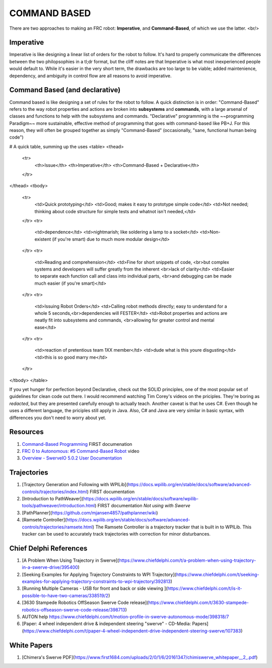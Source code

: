 ====
COMMAND BASED
====

There are two approaches to making an FRC robot: **Imperative**, and **Command-Based**, of which we use the latter.
<br/>

Imperative
----
Imperative is like designing a linear list of orders for the robot to follow.
It's hard to properly communicate the differences between the two philopsophies in a tl;dr format, but the cliff notes are that Imperative is what most inexperienced people would default to. While it's easier in the very short term, the drawbacks are too large to be viable; added maintenience, dependency, and ambiguity in control flow are all reasons to avoid imperative.

Command Based (and declarative)
----
Command based is like designing a set of rules for the robot to follow.
A quick distinction is in order:
"Command-Based" refers to the way robot properties and actions are broken into **subsystems** and **commands**, with a large arsenal of classes and functions to help with the subsystems and commands. "Declarative" programming is the ~~programming Paradigm~~ more sustainable, effective method of programming that goes with command-based like PB+J. For this reason, they will often be grouped together as simply "Command-Based" (occasionally, "sane, functional human being code") 

# A quick table, summing up the uses
<table>
<thead>
  <tr>
    <th>Issue</th>
    <th>Imperative</th>
    <th>Command-Based + Declarative</th>
  </tr>
</thead>
<tbody>
  <tr>
    <td>Quick prototyping</td>
    <td>Good; makes it easy to prototype simple code</td>
    <td>Not needed; thinking about code structure for simple tests and whatnot isn't needed,</td>
  </tr>
  <tr>
    <td>dependence</td>
    <td>nightmarish; like soldering a lamp to a socket</td>
    <td>Non-existent (if you're smart) due to much more modular design</td>
  </tr>
  <tr>
    <td>Reading and comprehension</td>
    <td>Fine for short snippets of code, <br>but complex systems and developers will suffer greatly from the inherent <br>lack of clarity</td>
    <td>Easier to separate each function call and class into individual parts, <br>and debugging can be made much easier (if you're smart)</td>
  </tr>
  <tr>
    <td>Issuing Robot Orders</td>
    <td>Calling robot methods directly; easy to understand for a whole 5 seconds,<br>dependencies will FESTER</td>
    <td>Robot properties and actions are neatly fit into subsystems and commands, <br>allowing for greater control and mental ease</td>
  </tr>
  <tr>
    <td>reaction of pretentious team 1XX member</td>
    <td>dude what is this youre disgusting</td>
    <td>this is so good marry me</td>
  </tr>
</tbody>
</table>

If you yet hunger for perfection beyond Declarative, check out the SOLID principles, one of the most popular set of guidelines for clean code out there. I would recommend watching Tim Corey's videos on the priciples. They're boring as *redacted*, but they are presented carefully enough to actually teach. Another caveat is that he uses C#. Even though he uses a different language, the priciples still apply in Java. Also, C# and Java are very similar in basic syntax, with differences you don't need to worry about yet. 

Resources
----
1. `Command-Based Programming <https://docs.wpilib.org/en/stable/docs/software/commandbased/index.html>`_ FIRST documenation
2. `FRC 0 to Autonomous: #5 Command-Based Robot <https://youtu.be/VoxeXqy1bdQ>`_ video
3. `Overview - SwerveIO 5.0.2 User Documentation <https://javadoc.bancino.net/SwerveIO/latest/>`_

Trajectories
----
1. [Trajectory Generation and Following with WPILib](https://docs.wpilib.org/en/stable/docs/software/advanced-controls/trajectories/index.html) FIRST documentation
2. [Introduction to PathWeaver](https://docs.wpilib.org/en/stable/docs/software/wpilib-tools/pathweaver/introduction.html) FIRST documentation *Not using with Swerve*
3. [PathPlanner](https://github.com/mjansen4857/pathplanner/wiki)
4. [Ramsete Controller](https://docs.wpilib.org/en/stable/docs/software/advanced-controls/trajectories/ramsete.html) The Ramsete Controller is a trajectory tracker that is built in to WPILib. This tracker can be used to accurately track trajectories with correction for minor disturbances.

Chief Delphi References
----
1. [A Problem When Using Trajectory in Swerve](https://www.chiefdelphi.com/t/a-problem-when-using-trajectory-in-a-swerve-drive/395400)
2. [Seeking Examples for Applying Trajectory Constraints to WPI Trajectory](https://www.chiefdelphi.com/t/seeking-examples-for-applying-trajectory-constraints-to-wpi-trajectory/392813)
3. [Running Multiple Cameras - USB for front and back or side viewing ](https://www.chiefdelphi.com/t/is-it-possible-to-have-two-cameras/338519/2)
4. [3630 Stampede Robotics OffSeason Swerve Code release](https://www.chiefdelphi.com/t/3630-stampede-robotics-offseason-swerve-code-release/398713)
5. AUTON help https://www.chiefdelphi.com/t/motion-profile-in-swerve-autonomous-mode/398318/7
6. [Paper: 4 wheel independent drive & independent steering "swerve" - CD-Media: Papers](https://www.chiefdelphi.com/t/paper-4-wheel-independent-drive-independent-steering-swerve/107383)

White Papers
----
1. [Chimera's Swerve PDF](https://www.first1684.com/uploads/2/0/1/6/20161347/chimiswerve_whitepaper__2_.pdf)